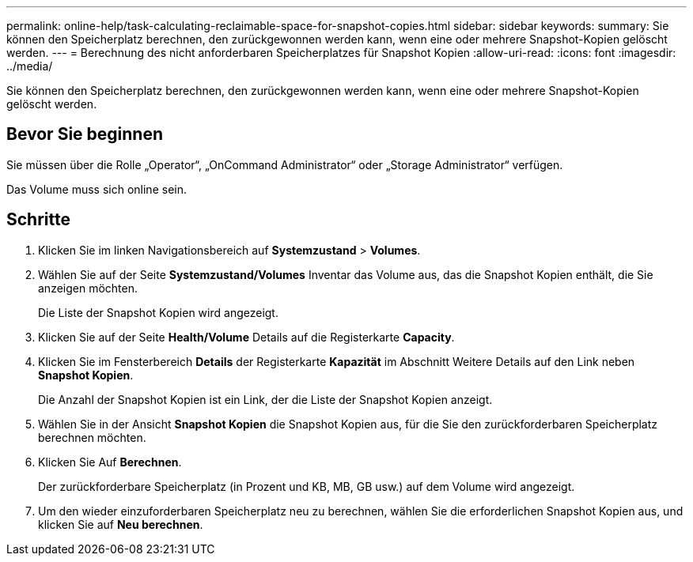 ---
permalink: online-help/task-calculating-reclaimable-space-for-snapshot-copies.html 
sidebar: sidebar 
keywords:  
summary: Sie können den Speicherplatz berechnen, den zurückgewonnen werden kann, wenn eine oder mehrere Snapshot-Kopien gelöscht werden. 
---
= Berechnung des nicht anforderbaren Speicherplatzes für Snapshot Kopien
:allow-uri-read: 
:icons: font
:imagesdir: ../media/


[role="lead"]
Sie können den Speicherplatz berechnen, den zurückgewonnen werden kann, wenn eine oder mehrere Snapshot-Kopien gelöscht werden.



== Bevor Sie beginnen

Sie müssen über die Rolle „Operator“, „OnCommand Administrator“ oder „Storage Administrator“ verfügen.

Das Volume muss sich online sein.



== Schritte

. Klicken Sie im linken Navigationsbereich auf *Systemzustand* > *Volumes*.
. Wählen Sie auf der Seite *Systemzustand/Volumes* Inventar das Volume aus, das die Snapshot Kopien enthält, die Sie anzeigen möchten.
+
Die Liste der Snapshot Kopien wird angezeigt.

. Klicken Sie auf der Seite *Health/Volume* Details auf die Registerkarte *Capacity*.
. Klicken Sie im Fensterbereich *Details* der Registerkarte *Kapazität* im Abschnitt Weitere Details auf den Link neben *Snapshot Kopien*.
+
Die Anzahl der Snapshot Kopien ist ein Link, der die Liste der Snapshot Kopien anzeigt.

. Wählen Sie in der Ansicht *Snapshot Kopien* die Snapshot Kopien aus, für die Sie den zurückforderbaren Speicherplatz berechnen möchten.
. Klicken Sie Auf *Berechnen*.
+
Der zurückforderbare Speicherplatz (in Prozent und KB, MB, GB usw.) auf dem Volume wird angezeigt.

. Um den wieder einzuforderbaren Speicherplatz neu zu berechnen, wählen Sie die erforderlichen Snapshot Kopien aus, und klicken Sie auf *Neu berechnen*.


